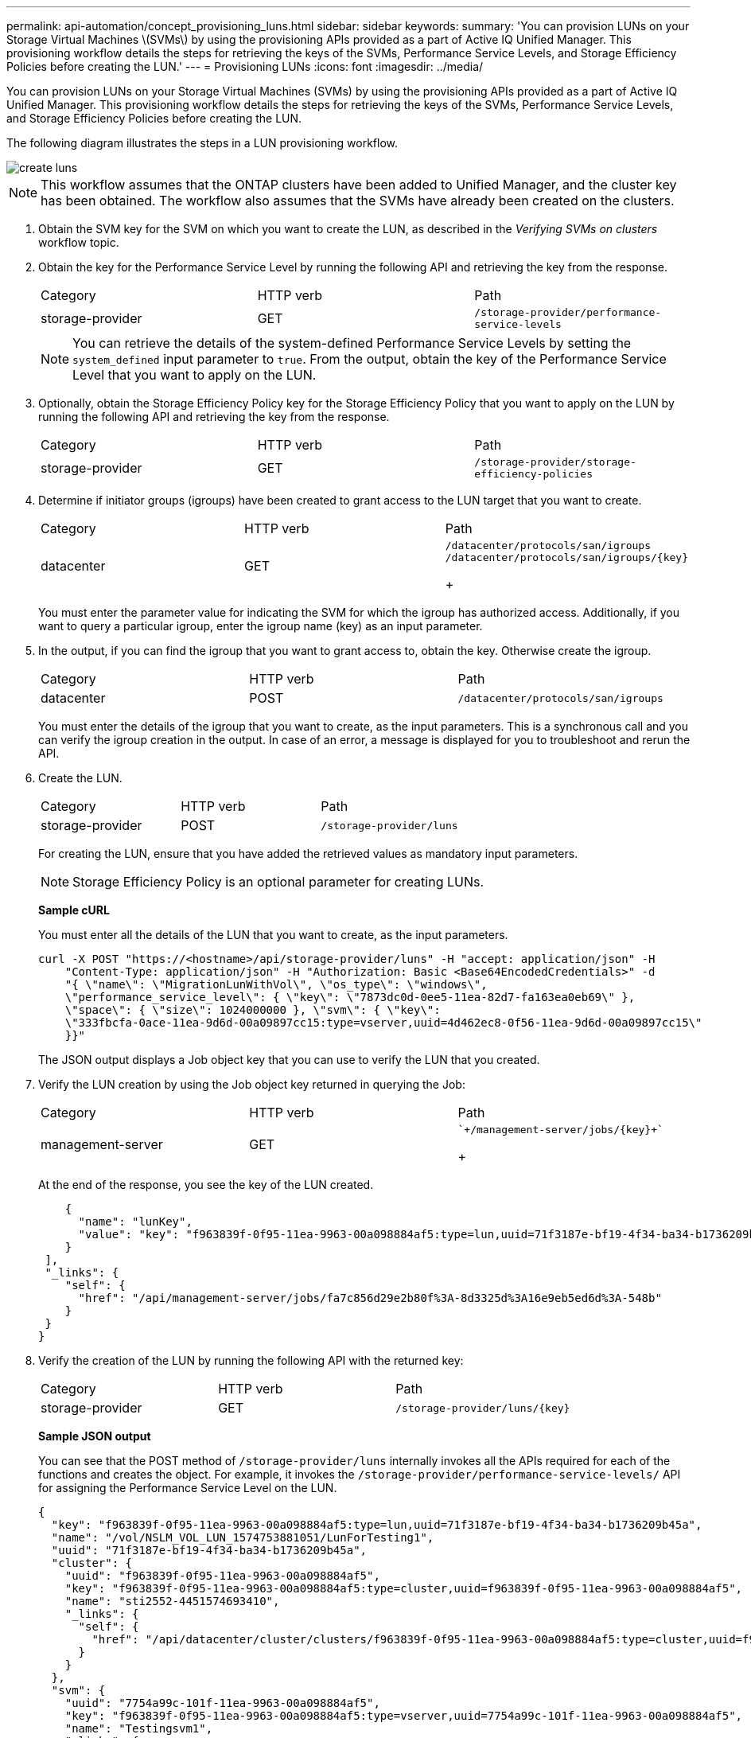 ---
permalink: api-automation/concept_provisioning_luns.html
sidebar: sidebar
keywords: 
summary: 'You can provision LUNs on your Storage Virtual Machines \(SVMs\) by using the provisioning APIs provided as a part of Active IQ Unified Manager. This provisioning workflow details the steps for retrieving the keys of the SVMs, Performance Service Levels, and Storage Efficiency Policies before creating the LUN.'
---
= Provisioning LUNs
:icons: font
:imagesdir: ../media/

[.lead]
You can provision LUNs on your Storage Virtual Machines (SVMs) by using the provisioning APIs provided as a part of Active IQ Unified Manager. This provisioning workflow details the steps for retrieving the keys of the SVMs, Performance Service Levels, and Storage Efficiency Policies before creating the LUN.

The following diagram illustrates the steps in a LUN provisioning workflow.

image::../media/create_luns.gif[]

[NOTE]
====
This workflow assumes that the ONTAP clusters have been added to Unified Manager, and the cluster key has been obtained. The workflow also assumes that the SVMs have already been created on the clusters.
====

. Obtain the SVM key for the SVM on which you want to create the LUN, as described in the _Verifying SVMs on clusters_ workflow topic.
. Obtain the key for the Performance Service Level by running the following API and retrieving the key from the response.
+
|===
| Category| HTTP verb| Path
a|
storage-provider
a|
GET
a|
`/storage-provider/performance-service-levels`
|===
+
[NOTE]
====
You can retrieve the details of the system-defined Performance Service Levels by setting the `system_defined` input parameter to `true`. From the output, obtain the key of the Performance Service Level that you want to apply on the LUN.
====

. Optionally, obtain the Storage Efficiency Policy key for the Storage Efficiency Policy that you want to apply on the LUN by running the following API and retrieving the key from the response.
+
|===
| Category| HTTP verb| Path
a|
storage-provider
a|
GET
a|
`/storage-provider/storage-efficiency-policies`
|===

. Determine if initiator groups (igroups) have been created to grant access to the LUN target that you want to create.
+
|===
| Category| HTTP verb| Path
a|
datacenter
a|
GET
a|
`/datacenter/protocols/san/igroups`     `+/datacenter/protocols/san/igroups/{key}+`
+
|===
You must enter the parameter value for indicating the SVM for which the igroup has authorized access. Additionally, if you want to query a particular igroup, enter the igroup name (key) as an input parameter.

. In the output, if you can find the igroup that you want to grant access to, obtain the key. Otherwise create the igroup.
+
|===
| Category| HTTP verb| Path
a|
datacenter
a|
POST
a|
`/datacenter/protocols/san/igroups`
|===
You must enter the details of the igroup that you want to create, as the input parameters. This is a synchronous call and you can verify the igroup creation in the output. In case of an error, a message is displayed for you to troubleshoot and rerun the API.

. Create the LUN.
+
|===
| Category| HTTP verb| Path
a|
storage-provider
a|
POST
a|
`/storage-provider/luns`
|===
For creating the LUN, ensure that you have added the retrieved values as mandatory input parameters.
+
[NOTE]
====
Storage Efficiency Policy is an optional parameter for creating LUNs.
====
+
*Sample cURL*
+
You must enter all the details of the LUN that you want to create, as the input parameters.
+
----
curl -X POST "https://<hostname>/api/storage-provider/luns" -H "accept: application/json" -H
    "Content-Type: application/json" -H "Authorization: Basic <Base64EncodedCredentials>" -d
    "{ \"name\": \"MigrationLunWithVol\", \"os_type\": \"windows\",
    \"performance_service_level\": { \"key\": \"7873dc0d-0ee5-11ea-82d7-fa163ea0eb69\" },
    \"space\": { \"size\": 1024000000 }, \"svm\": { \"key\":
    \"333fbcfa-0ace-11ea-9d6d-00a09897cc15:type=vserver,uuid=4d462ec8-0f56-11ea-9d6d-00a09897cc15\"
    }}"
----
+
The JSON output displays a Job object key that you can use to verify the LUN that you created.

. Verify the LUN creation by using the Job object key returned in querying the Job:
+
|===
| Category| HTTP verb| Path
a|
management-server
a|
GET
a|
    `+/management-server/jobs/{key}+`
+
|===
At the end of the response, you see the key of the LUN created.
+
----
    {
      "name": "lunKey",
      "value": "key": "f963839f-0f95-11ea-9963-00a098884af5:type=lun,uuid=71f3187e-bf19-4f34-ba34-b1736209b45a"
    }
 ],
 "_links": {
    "self": {
      "href": "/api/management-server/jobs/fa7c856d29e2b80f%3A-8d3325d%3A16e9eb5ed6d%3A-548b"
    }
 }
}
----

. Verify the creation of the LUN by running the following API with the returned key:
+
|===
| Category| HTTP verb| Path
a|
storage-provider
a|
GET
a|
`+/storage-provider/luns/{key}+`
|===
*Sample JSON output*
+
You can see that the POST method of `/storage-provider/luns` internally invokes all the APIs required for each of the functions and creates the object. For example, it invokes the `/storage-provider/performance-service-levels/` API for assigning the Performance Service Level on the LUN.
+
----
{
  "key": "f963839f-0f95-11ea-9963-00a098884af5:type=lun,uuid=71f3187e-bf19-4f34-ba34-b1736209b45a",
  "name": "/vol/NSLM_VOL_LUN_1574753881051/LunForTesting1",
  "uuid": "71f3187e-bf19-4f34-ba34-b1736209b45a",
  "cluster": {
    "uuid": "f963839f-0f95-11ea-9963-00a098884af5",
    "key": "f963839f-0f95-11ea-9963-00a098884af5:type=cluster,uuid=f963839f-0f95-11ea-9963-00a098884af5",
    "name": "sti2552-4451574693410",
    "_links": {
      "self": {
        "href": "/api/datacenter/cluster/clusters/f963839f-0f95-11ea-9963-00a098884af5:type=cluster,uuid=f963839f-0f95-11ea-9963-00a098884af5"
      }
    }
  },
  "svm": {
    "uuid": "7754a99c-101f-11ea-9963-00a098884af5",
    "key": "f963839f-0f95-11ea-9963-00a098884af5:type=vserver,uuid=7754a99c-101f-11ea-9963-00a098884af5",
    "name": "Testingsvm1",
    "_links": {
      "self": {
        "href": "/api/datacenter/svm/svms/f963839f-0f95-11ea-9963-00a098884af5:type=vserver,uuid=7754a99c-101f-11ea-9963-00a098884af5"
      }
    }
  },
  "volume": {
    "uuid": "961778bb-2be9-4b4a-b8da-57c7026e52ad",
    "key": "f963839f-0f95-11ea-9963-00a098884af5:type=volume,uuid=961778bb-2be9-4b4a-b8da-57c7026e52ad",
    "name": "NSLM_VOL_LUN_1574753881051",
    "_links": {
      "self": {
        "href": "/api/datacenter/storage/volumes/f963839f-0f95-11ea-9963-00a098884af5:type=volume,uuid=961778bb-2be9-4b4a-b8da-57c7026e52ad"
      }
    }
  },
  "assigned_performance_service_level": {
    "key": "861f6e4d-0c35-11ea-9d73-fa163e706bc4",
    "name": "Value",
    "peak_iops": 75,
    "expected_iops": 75,
    "_links": {
      "self": {
        "href": "/api/storage-provider/performance-service-levels/861f6e4d-0c35-11ea-9d73-fa163e706bc4"
      }
    }
  },
  "recommended_performance_service_level": {
    "key": null,
    "name": "Idle",
    "peak_iops": null,
    "expected_iops": null,
    "_links": {}
  },
  "assigned_storage_efficiency_policy": {
    "key": null,
    "name": "Unassigned",
    "_links": {}
  },
  "space": {
    "size": 1024458752
  },
  "os_type": "linux",
  "_links": {
    "self": {
      "href": "/api/storage-provider/luns/f963839f-0f95-11ea-9963-00a098884af5%3Atype%3Dlun%2Cuuid%3D71f3187e-bf19-4f34-ba34-b1736209b45a"
    }
  }
}
----

== Troubleshooting steps for failure in LUN creation or mapping

On completing this workflow, you might still see a failure in your LUN creation. Even if the LUN is created successfully, the LUN mapping with the igroup might fail due to an unavailability of a SAN LIF or access endpoint on the node on which you create the LUN. In case of a failure, you can see the following message:

----
The nodes <node_name> and <partner_node_name> have no LIFs configured with the iSCSI or FCP protocol for Vserver <server_name>. Use the access-endpoints API to create a LIF for the LUN.
----

Follow these troubleshooting steps to work around this failure.

. Create an access endpoint supporting ISCSI/FCP protocol on the SVM on which you tried creating the LUN.
+
|===
| Category| HTTP verb| Path
a|
storage-provider
a|
POST
a|
`/storage-provider/access-endpoints`
|===
*Sample cURL*
+
You must enter the details of the access endpoint that you want to create, as the input parameters.
+
[NOTE]
====
Ensure that in the input parameter you have added the `address` to indicate the home node of the LUN and the `ha_address` to indicate the partner node of the home node. When you run this operation, it creates access endpoints on both the home node and the partner node.
====
+
----
curl -X POST "https://<hostname>/api/storage-provider/access-endpoints" -H "accept:
    application/json" -H "Content-Type: application/json" -H "Authorization: Basic <Base64EncodedCredentials>" -d "{ \"data_protocols\": [ \"iscsi\" ], \"ip\": {
    \"address\": \"10.162.83.126\", \"ha_address\": \"10.142.83.126\", \"netmask\":
    \"255.255.0.0\" }, \"lun\": { \"key\":
    \"e4f33f90-f75f-11e8-9ed9-00a098e3215f:type=lun,uuid=b8e0c1ae-0997-47c5-97d2-1677d3ec08ff\" },
    \"name\": \"aep_example\" }"
----

. Query the job with the Job object key returned in the JSON output to verify that it has run successfully to add the access endpoints on the SVM and that the iSCSI/FCP services have been enabled on the SVM.
+
|===
| Category| HTTP verb| Path
a|
management-server
a|
GET
a|
`+/management-server/jobs/{key}+`
|===
*Sample JSON output*
+
At the end of the output, you can see the key of the access endpoints created. In the following output, the `"name": "accessEndpointKey"` value indicates the access endpoint created on the home node of the LUN, for which the key is `9c964258-14ef-11ea-95e2-00a098e32c28`. The `"name": "accessEndpointHAKey"` value indicates the access endpoint created on the partner node of the home node, for which the key is `9d347006-14ef-11ea-8760-00a098e3215f`.
+
----
  "job_results": [
    {
      "name": "accessEndpointKey",
      "value": "e4f33f90-f75f-11e8-9ed9-00a098e3215f:type=network_lif,lif_uuid=9c964258-14ef-11ea-95e2-00a098e32c28"
    },
    {
      "name": "accessEndpointHAKey",
      "value": "e4f33f90-f75f-11e8-9ed9-00a098e3215f:type=network_lif,lif_uuid=9d347006-14ef-11ea-8760-00a098e3215f"
    }
  ],
  "_links": {
    "self": {
      "href": "/api/management-server/jobs/71377eeea0b25633%3A-30a2dbfe%3A16ec620945d%3A-7f5a"
    }
  }
}
----

. Modify the LUN to update the igroup mapping. For more information about workflow modification, see "`Modifying storage workloads`".
+
|===
| Category| HTTP verb| Path
a|
storage-provider
a|
PATCH
a|
`+/storage-provider/lun/{key}+`
|===
In the input, specify the igroup key with which you want to update the LUN mapping, along with the LUN key.
+
*Sample cURL*
+
----
curl -X PATCH "https://<hostname>/api/storage-provider/luns/e4f33f90-f75f-11e8-9ed9-00a098e3215f%3Atype%3Dlun%2Cuuid%3Db8e0c1ae-0997-47c5-97d2-1677d3ec08ff"
-H "accept: application/json" -H "Content-Type: application/json" -H "Authorization: Basic <Base64EncodedCredentials>" -d
"{ \"lun_maps\": [ { \"igroup\":
{ \"key\": \"e4f33f90-f75f-11e8-9ed9-00a098e3215f:type=igroup,uuid=d19ec2fa-fec7-11e8-b23d-00a098e32c28\" },
\"logical_unit_number\": 3 } ]}"
----
+
The JSON output displays a Job object key that you can use to verify whether the mapping is successful.

. Verify the LUN mapping by querying with the LUN key.
+
|===
| Category| HTTP verb| Path
a|
storage-provider
a|
GET
a|
`+/storage-provider/luns/{key}+`
|===
*Sample JSON output*
+
In the output you can see the LUN has been successfully mapped with the igroup (key `d19ec2fa-fec7-11e8-b23d-00a098e32c28`) with which it was initially provisioned.
+
----
{
  "key": "e4f33f90-f75f-11e8-9ed9-00a098e3215f:type=lun,uuid=b8e0c1ae-0997-47c5-97d2-1677d3ec08ff",
  "name": "/vol/NSLM_VOL_LUN_1575282642267/example_lun",
  "uuid": "b8e0c1ae-0997-47c5-97d2-1677d3ec08ff",
  "cluster": {
    "uuid": "e4f33f90-f75f-11e8-9ed9-00a098e3215f",
    "key": "e4f33f90-f75f-11e8-9ed9-00a098e3215f:type=cluster,uuid=e4f33f90-f75f-11e8-9ed9-00a098e3215f",
    "name": "umeng-aff220-01-02",
    "_links": {
      "self": {
        "href": "/api/datacenter/cluster/clusters/e4f33f90-f75f-11e8-9ed9-00a098e3215f:type=cluster,uuid=e4f33f90-f75f-11e8-9ed9-00a098e3215f"
      }
    }
  },
  "svm": {
    "uuid": "97f47088-fa8e-11e8-9ed9-00a098e3215f",
    "key": "e4f33f90-f75f-11e8-9ed9-00a098e3215f:type=vserver,uuid=97f47088-fa8e-11e8-9ed9-00a098e3215f",
    "name": "NSLM12_SVM_ritu",
    "_links": {
      "self": {
        "href": "/api/datacenter/svm/svms/e4f33f90-f75f-11e8-9ed9-00a098e3215f:type=vserver,uuid=97f47088-fa8e-11e8-9ed9-00a098e3215f"
      }
    }
  },
  "volume": {
    "uuid": "a1e09503-a478-43a0-8117-d25491840263",
    "key": "e4f33f90-f75f-11e8-9ed9-00a098e3215f:type=volume,uuid=a1e09503-a478-43a0-8117-d25491840263",
    "name": "NSLM_VOL_LUN_1575282642267",
    "_links": {
      "self": {
        "href": "/api/datacenter/storage/volumes/e4f33f90-f75f-11e8-9ed9-00a098e3215f:type=volume,uuid=a1e09503-a478-43a0-8117-d25491840263"
      }
    }
  },
  "lun_maps": [
    {
      "igroup": {
        "uuid": "d19ec2fa-fec7-11e8-b23d-00a098e32c28",
        "key": "e4f33f90-f75f-11e8-9ed9-00a098e3215f:type=igroup,uuid=d19ec2fa-fec7-11e8-b23d-00a098e32c28",
        "name": "lun55_igroup",
        "_links": {
          "self": {
            "href": "/api/datacenter/protocols/san/igroups/e4f33f90-f75f-11e8-9ed9-00a098e3215f:type=igroup,uuid=d19ec2fa-fec7-11e8-b23d-00a098e32c28"
          }
        }
      },
      "logical_unit_number": 3
    }
  ],
  "assigned_performance_service_level": {
    "key": "cf2aacda-10df-11ea-bbe6-fa163e599489",
    "name": "Value",
    "peak_iops": 75,
    "expected_iops": 75,
    "_links": {
      "self": {
        "href": "/api/storage-provider/performance-service-levels/cf2aacda-10df-11ea-bbe6-fa163e599489"
      }
    }
  },
  "recommended_performance_service_level": {
    "key": null,
    "name": "Idle",
    "peak_iops": null,
    "expected_iops": null,
    "_links": {}
  },
  "assigned_storage_efficiency_policy": {
    "key": null,
    "name": "Unassigned",
    "_links": {}
  },
  "space": {
    "size": 1073741824
  },
  "os_type": "linux",
  "_links": {
    "self": {
      "href": "/api/storage-provider/luns/e4f33f90-f75f-11e8-9ed9-00a098e3215f%3Atype%3Dlun%2Cuuid%3Db8e0c1ae-0997-47c5-97d2-1677d3ec08ff"
    }
  }
}
----

*Related information*

xref:concept_verifying_svm_workflow.adoc[Verifying SVMs on clusters]

xref:concept_job_api.adoc[Viewing Jobs]

xref:concept_managing_lun.adoc[Managing LUNs]

xref:concept_managing_psl.adoc[Managing Performance Service Levels]

xref:concept_managing_sep.adoc[Managing Storage Efficiency Policies]

xref:concept_managing_access_endpoint.adoc[Managing access endpoints]

xref:concept_data_center_apis.adoc[Managing data centers]

